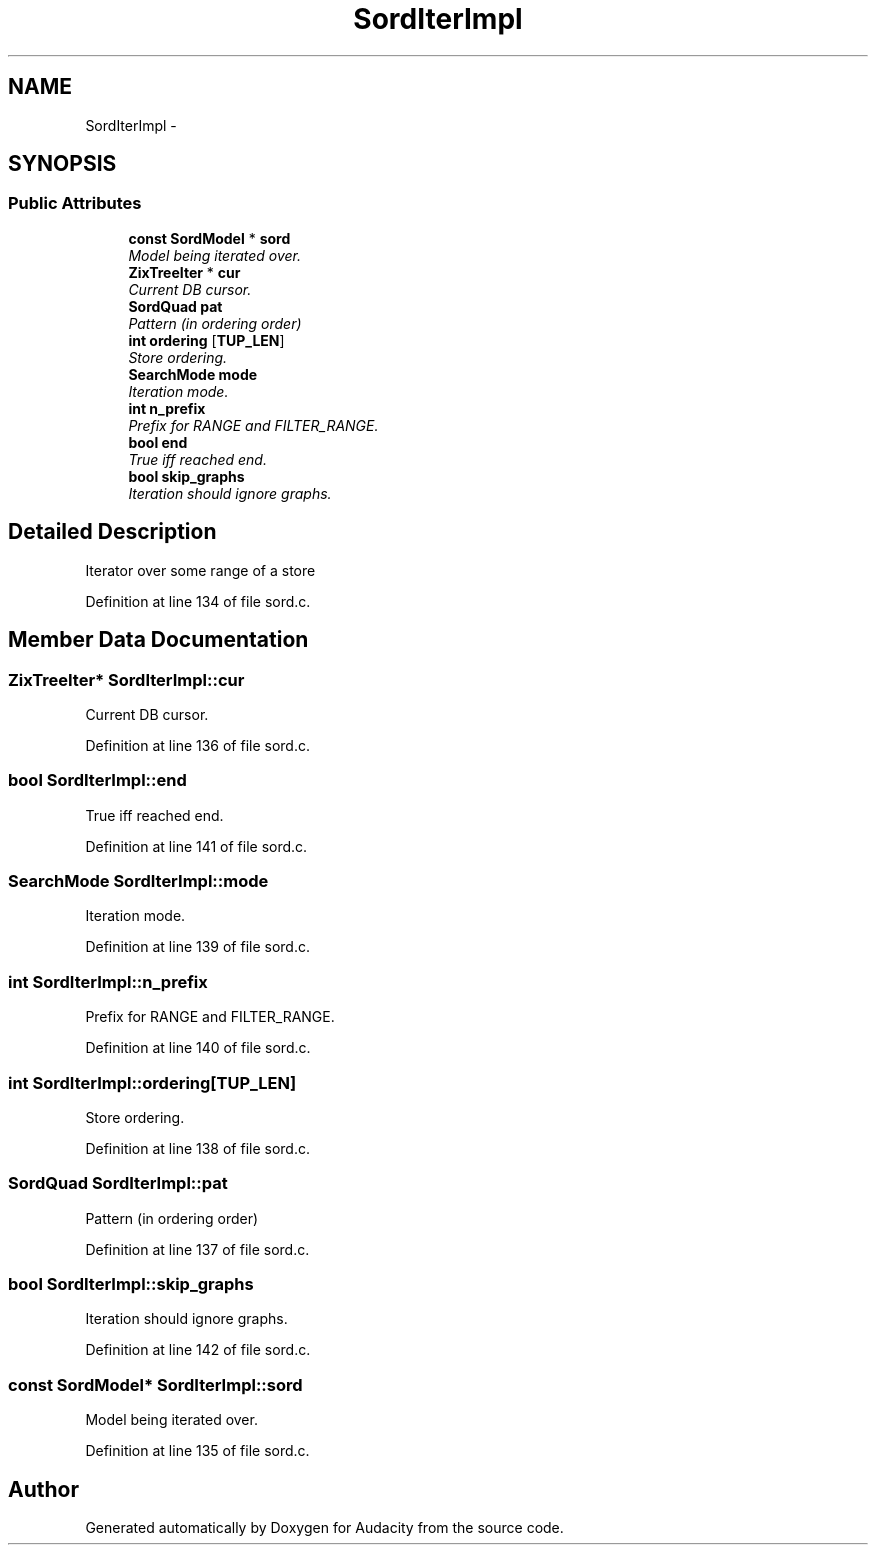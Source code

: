 .TH "SordIterImpl" 3 "Thu Apr 28 2016" "Audacity" \" -*- nroff -*-
.ad l
.nh
.SH NAME
SordIterImpl \- 
.SH SYNOPSIS
.br
.PP
.SS "Public Attributes"

.in +1c
.ti -1c
.RI "\fBconst\fP \fBSordModel\fP * \fBsord\fP"
.br
.RI "\fIModel being iterated over\&. \fP"
.ti -1c
.RI "\fBZixTreeIter\fP * \fBcur\fP"
.br
.RI "\fICurrent DB cursor\&. \fP"
.ti -1c
.RI "\fBSordQuad\fP \fBpat\fP"
.br
.RI "\fIPattern (in ordering order) \fP"
.ti -1c
.RI "\fBint\fP \fBordering\fP [\fBTUP_LEN\fP]"
.br
.RI "\fIStore ordering\&. \fP"
.ti -1c
.RI "\fBSearchMode\fP \fBmode\fP"
.br
.RI "\fIIteration mode\&. \fP"
.ti -1c
.RI "\fBint\fP \fBn_prefix\fP"
.br
.RI "\fIPrefix for RANGE and FILTER_RANGE\&. \fP"
.ti -1c
.RI "\fBbool\fP \fBend\fP"
.br
.RI "\fITrue iff reached end\&. \fP"
.ti -1c
.RI "\fBbool\fP \fBskip_graphs\fP"
.br
.RI "\fIIteration should ignore graphs\&. \fP"
.in -1c
.SH "Detailed Description"
.PP 
Iterator over some range of a store 
.PP
Definition at line 134 of file sord\&.c\&.
.SH "Member Data Documentation"
.PP 
.SS "\fBZixTreeIter\fP* SordIterImpl::cur"

.PP
Current DB cursor\&. 
.PP
Definition at line 136 of file sord\&.c\&.
.SS "\fBbool\fP SordIterImpl::end"

.PP
True iff reached end\&. 
.PP
Definition at line 141 of file sord\&.c\&.
.SS "\fBSearchMode\fP SordIterImpl::mode"

.PP
Iteration mode\&. 
.PP
Definition at line 139 of file sord\&.c\&.
.SS "\fBint\fP SordIterImpl::n_prefix"

.PP
Prefix for RANGE and FILTER_RANGE\&. 
.PP
Definition at line 140 of file sord\&.c\&.
.SS "\fBint\fP SordIterImpl::ordering[\fBTUP_LEN\fP]"

.PP
Store ordering\&. 
.PP
Definition at line 138 of file sord\&.c\&.
.SS "\fBSordQuad\fP SordIterImpl::pat"

.PP
Pattern (in ordering order) 
.PP
Definition at line 137 of file sord\&.c\&.
.SS "\fBbool\fP SordIterImpl::skip_graphs"

.PP
Iteration should ignore graphs\&. 
.PP
Definition at line 142 of file sord\&.c\&.
.SS "\fBconst\fP \fBSordModel\fP* SordIterImpl::sord"

.PP
Model being iterated over\&. 
.PP
Definition at line 135 of file sord\&.c\&.

.SH "Author"
.PP 
Generated automatically by Doxygen for Audacity from the source code\&.
